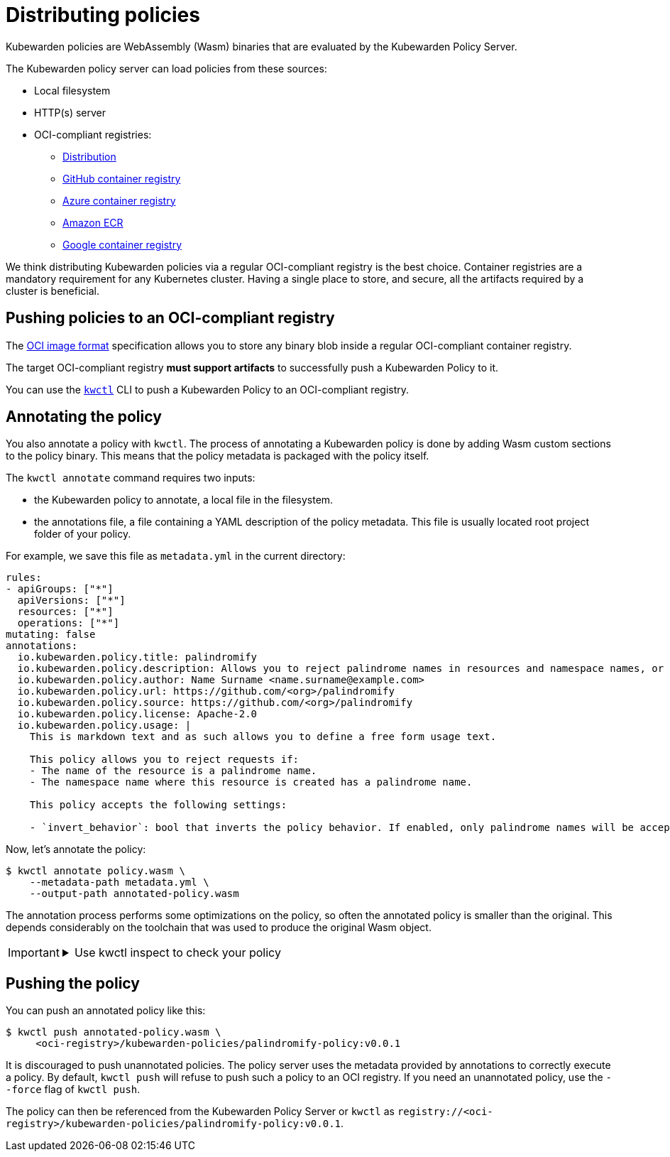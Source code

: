 = Distributing policies
:description: A description of how Kubewarden policies are distributed from OCI-compliant repositories.
:doc-persona: ["kubewarden-operator", "kubewarden-policy-developer", "kubewarden-distributor", "kubewarden-integrator"]
:doc-topic: ["distributing-policies"]
:doc-type: ["explanation"]
:keywords: ["oci", "kubewarden", "policy", "wasm", "webassembly"]
:sidebar_label: Distributing policies
:sidebar_position: 30
:current-version: {page-origin-branch}

Kubewarden policies are WebAssembly (Wasm) binaries that are evaluated by the Kubewarden Policy Server.

The Kubewarden policy server can load policies from these sources:

* Local filesystem
* HTTP(s) server
* OCI-compliant registries:
 ** https://github.com/distribution/distribution[Distribution]
 ** https://ghcr.io[GitHub container registry]
 ** https://azure.microsoft.com/en-us/products/container-registry/[Azure container registry]
 ** https://aws.amazon.com/ecr/[Amazon ECR]
 ** https://cloud.google.com/artifact-registry/[Google container registry]

We think distributing Kubewarden policies via a regular OCI-compliant registry is the best choice.
Container registries are a mandatory requirement for any Kubernetes cluster.
Having a single place to store, and secure, all the artifacts required by a cluster is beneficial.

== Pushing policies to an OCI-compliant registry

The https://github.com/opencontainers/image-spec[OCI image format]
specification allows you to store any binary blob inside a regular OCI-compliant container registry.

The target OCI-compliant registry *must support artifacts* to successfully push a Kubewarden Policy to it.

You can use the https://github.com/kubewarden/kwctl[`kwctl`] CLI to push a Kubewarden Policy to an OCI-compliant registry.

== Annotating the policy

You also annotate a policy with `kwctl`.
The process of annotating a Kubewarden policy is done by adding Wasm custom sections to the policy binary.
This means that the policy metadata is packaged with the policy itself.

The `kwctl annotate` command requires two inputs:

* the Kubewarden policy to annotate, a local file in the filesystem.
* the annotations file, a file containing a YAML description of the policy metadata.
This file is usually located root project folder of your policy.

For example, we save this file as `metadata.yml` in the current
directory:

[subs="+attributes",yaml]
----
rules:
- apiGroups: ["*"]
  apiVersions: ["*"]
  resources: ["*"]
  operations: ["*"]
mutating: false
annotations:
  io.kubewarden.policy.title: palindromify
  io.kubewarden.policy.description: Allows you to reject palindrome names in resources and namespace names, or to only accept palindrome names
  io.kubewarden.policy.author: Name Surname <name.surname@example.com>
  io.kubewarden.policy.url: https://github.com/<org>/palindromify
  io.kubewarden.policy.source: https://github.com/<org>/palindromify
  io.kubewarden.policy.license: Apache-2.0
  io.kubewarden.policy.usage: |
    This is markdown text and as such allows you to define a free form usage text.

    This policy allows you to reject requests if:
    - The name of the resource is a palindrome name.
    - The namespace name where this resource is created has a palindrome name.

    This policy accepts the following settings:

    - `invert_behavior`: bool that inverts the policy behavior. If enabled, only palindrome names will be accepted.
----

Now, let's annotate the policy:

[subs="+attributes",shell]
----
$ kwctl annotate policy.wasm \
    --metadata-path metadata.yml \
    --output-path annotated-policy.wasm
----

The annotation process performs some optimizations on the policy, so often the annotated policy is smaller than the original.
This depends considerably on the toolchain that was used to produce the original Wasm object.

[IMPORTANT]
====

.Use kwctl inspect to check your policy
[%collapsible]
======

[subs="+attributes",shell]
----
$ kwctl inspect annotated-policy.wasm
2023-08-24T12:06:27.986401Z  INFO sigstore::cosign::client_builder: Rekor public key not provided. Rekor integration disabled
2023-08-24T12:06:27.986449Z  INFO sigstore::cosign::client_builder: No Fulcio cert has been provided. Fulcio integration disabled
Details
title:                    palindromify
description:              Allows you to reject palindrome names in resources and namespace names, or to only accept palindrome names
author:                   Name Surname <name.surname@example.com>
url:                      https://github.com/<org>/palindromify
source:                   https://github.com/<org>/palindromify
license:                  Apache-2.0
mutating:                 false
background audit support: true
context aware:            false
execution mode:           kubewarden-wapc
protocol version:         1

Annotations
io.kubewarden.kwctl       1.7.0-rc2

Rules
────────────────────
- apiGroups:
  - '*'
  apiVersions:
  - '*'
  resources:
  - '*'
  operations:
  - '*'
────────────────────

Usage
This is markdown text and as such allows you to define a free form usage text.

This policy allows you to reject requests if:

• The name of the resource is a palindrome name.
• The namespace name where this resource is created has a palindrome name.

This policy accepts the following settings:

• invert_behavior: bool that inverts the policy behavior. If enabled, only palindrome names will be accepted.

Cannot determine if the policy has been signed. There was an error while attempting to fetch its signatures from the remote registry: invalid uri
----

======
====


== Pushing the policy

You can push an annotated policy like this:

[subs="+attributes",shell]
----
$ kwctl push annotated-policy.wasm \
     <oci-registry>/kubewarden-policies/palindromify-policy:v0.0.1
----

It is discouraged to push unannotated policies.
The policy server uses the metadata provided by annotations to correctly execute a policy.
By default, `kwctl push` will refuse to push such a policy to an OCI registry.
If you need an unannotated policy, use the `--force` flag of `kwctl push`.

The policy can then be referenced from the Kubewarden Policy Server or `kwctl` as
`registry://<oci-registry>/kubewarden-policies/palindromify-policy:v0.0.1`.
